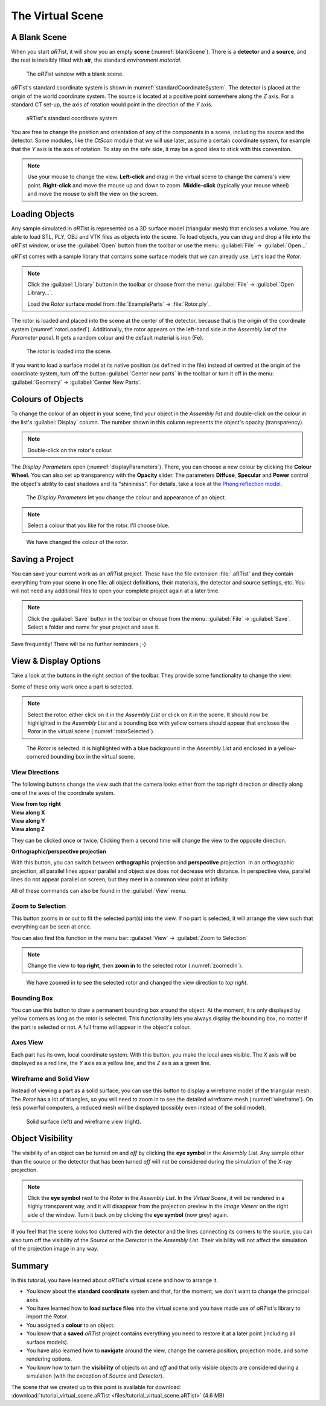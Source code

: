.. _theVirtualSceneChapter:

The Virtual Scene
=================

A Blank Scene
-------------

When you start *aRT*\ ist, it will show you an empty **scene** (:numref:`blankScene`). There is a **detector** and a **source**, and the rest is invisibly filled with **air**, the standard *environment material*.

.. _blankScene:
.. figure:: pictures/tutorial-virtualscene-artist-blank.png
    :width: 100%

    The *aRT*\ ist window with a blank scene.

*aRT*\ ist's standard coordinate system is shown in :numref:`standardCoordinateSystem`. The detector is placed at the origin of the world coordinate system. The source is located at a positive point somewhere along the *Z* axis. For a standard CT set-up, the axis of rotation would point in the direction of the *Y* axis.

.. _standardCoordinateSystem:
.. figure:: pictures/coordinate-system.png
    :alt: aRTist standard coordinate system
    :width: 65%

    aRTist's standard coordinate system

You are free to change the position and orientation of any of the components in a scene, including the source and the detector. Some modules, like the *CtScan* module that we will use later, assume a certain coordinate system, for example that the *Y* axis is the axis of rotation. To stay on the safe side, it may be a good idea to stick with this convention.

.. note:: Use your mouse to change the view. **Left-click** and drag in the virtual scene to change the camera's view point. **Right-click** and move the mouse up and down to zoom. **Middle-click** (typically your mouse wheel) and move the mouse to shift the view on the screen.


Loading Objects
---------------

Any sample simulated in *aRT*\ ist is represented as a 3D surface model (triangular mesh) that encloses a volume. You are able to load STL, PLY, OBJ and VTK files as objects into the scene. To load objects, you can drag and drop a file into the *aRT*\ ist window, or use the |icon-open| :guilabel:`Open` button from the toolbar or use the menu: :guilabel:`File` → :guilabel:`Open...`

.. |icon-open| image:: pictures/icons/16x16_document-open-folder.png
    :width: 16

*aRT*\ ist comes with a sample library that contains some surface models that we can already use. Let's load the *Rotor*.


.. note:: Click the |icon-library| :guilabel:`Library` button in the toolbar or choose from the menu: :guilabel:`File` → :guilabel:`Open Library...`.

	Load the *Rotor* surface model from :file:`ExampleParts` → :file:`Rotor.ply`.

.. |icon-library| image:: pictures/icons/32x32_library.png
    :width: 32

The rotor is loaded and placed into the scene at the center of the detector, because that is the origin of the coordinate system (:numref:`rotorLoaded`). Additionally, the rotor appears on the left-hand side in the *Assembly list* of the *Parameter panel*. It gets a random colour and the default material is iron (Fe).

.. _rotorLoaded:
.. figure:: pictures/tutorial-virtualscene-rotor-loaded.png
    :width: 100%

    The rotor is loaded into the scene.

If you want to load a surface model at its native position (as defined in the file) instead of centred at the origin of the coordinate system, turn off the button |icon-centernew| :guilabel:`Center new parts` in the toolbar or turn it off in the menu: :guilabel:`Geometry` → :guilabel:`Center New Parts`.

.. |icon-centernew| image:: pictures/icons/32x32_center-new.png
    :width: 32


Colours of Objects
------------------

To change the colour of an object in your scene, find your object in the *Assembly list* and double-click on the colour in the list's :guilabel:`Display` column. The number shown in this column represents the object's opacity (transparency).

.. note:: Double-click on the rotor's colour.

The *Display Parameters* open (:numref:`displayParameters`). There, you can choose a new colour by clicking the |icon-colorwheel| **Colour Wheel.** You can also set up transparency with the **Opacity** slider. The parameters **Diffuse**, **Specular** and **Power** control the object's ability to cast shadows and its "shininess". For details, take a look at the `Phong reflection model <https://en.wikipedia.org/wiki/Phong_reflection_model>`_.

.. _displayParameters:
.. figure:: pictures/tutorial-display-parameters.png
    :width: 60%

    The *Display Parameters* let you change the colour and appearance of an object.

.. |icon-colorwheel| image:: pictures/icons/16x16_colorwheel.png
    :width: 16

.. note:: Select a colour that you like for the rotor. I'll choose blue.

.. _colorChanged:
.. figure:: pictures/tutorial-virtualscene-color-changed.png
    :width: 100%

    We have changed the colour of the rotor.


Saving a Project
----------------

You can save your current work as an *aRT*\ ist project. These have the file extension :file:`.aRTist` and they contain everything from your scene in one file: all object definitions, their materials, the detector and source settings, etc. You will not need any additional files to open your complete project again at a later time.

.. note:: Click the |icon-save| :guilabel:`Save` button in the toolbar or choose from the menu: :guilabel:`File` → :guilabel:`Save`. Select a folder and name for your project and save it.

.. |icon-save| image:: pictures/icons/32x32_document-save.png
    :width: 32

Save frequently! There will be no further reminders ;-)


View & Display Options
----------------------

Take a look at the buttons in the right section of the toolbar. They provide some functionality to change the view:

.. image:: pictures/tutorial-toolbar-view.png
    :width: 50%

Some of these only work once a part is selected.

.. note:: Select the rotor: either click on it in the *Assembly List* or click on it in the scene. It should now be highlighted in the *Assembly List* and a bounding box with yellow corners should appear that encloses the *Rotor* in the virtual scene (:numref:`rotorSelected`).

.. _rotorSelected:
.. figure:: pictures/tutorial-virtualscene-rotor-selected.png
    :width: 100%

    The *Rotor* is selected: it is highlighted with a blue background in the *Assembly List* and enclosed in a yellow-cornered bounding box in the virtual scene.

View Directions
^^^^^^^^^^^^^^^

The following buttons change the view such that the camera looks either from the top right direction or directly along one of the axes of the coordinate system.

| |icon-view-topright| **View from top right**
| |icon-view-x| **View along X**
| |icon-view-y| **View along Y**
| |icon-view-z| **View along Z**

.. |icon-view-x| image:: pictures/icons/32x32_default-view-minus-x.png
    :width: 32
.. |icon-view-y| image:: pictures/icons/32x32_default-view-minus-y.png
    :width: 32
.. |icon-view-z| image:: pictures/icons/32x32_default-view-minus-z.png
    :width: 32
.. |icon-view-topright| image:: pictures/icons/32x32_default-view-top-right.png
    :width: 32

They can be clicked once or twice. Clicking them a second time will change the view to the opposite direction.

|icon-view-orthographic| **Orthographic/perspective projection**

.. |icon-view-orthographic| image:: pictures/icons/32x32_view-orthographic.png
    :width: 32

With this button, you can switch between **orthographic** projection and **perspective** projection. In an orthographic projection, all parallel lines appear parallel and object size does not decrease with distance. In perspective view, parallel lines do not appear parallel on screen, but they meet in a common view point at infinity.

All of these commands can also be found in the :guilabel:`View` menu.



|icon-zoom-to-selection| Zoom to Selection
^^^^^^^^^^^^^^^^^^^^^^^^^^^^^^^^^^^^^^^^^^

.. |icon-zoom-to-selection| image:: pictures/icons/32x32_zoom-select.png
    :width: 32

This button zooms in or out to fit the selected part(s) into the view. If no part is selected, it will arrange the view such that everything can be seen at once.

You can also find this function in the menu bar: :guilabel:`View` → |icon-zoom-to-selection-small| :guilabel:`Zoom to Selection`

.. |icon-zoom-to-selection-small| image:: pictures/icons/16x16_zoom-select.png
    :width: 16

.. note:: Change the view to |icon-view-topright| **top right,** then |icon-zoom-to-selection| **zoom in** to the selected rotor (:numref:`zoomedIn`).

.. _zoomedIn:
.. figure:: pictures/tutorial-virtualscene-view-top-right.png
    :width: 100%

    We have zoomed in to see the selected rotor and changed the view direction to *top right*.


|icon-bounding-box| Bounding Box
^^^^^^^^^^^^^^^^^^^^^^^^^^^^^^^^
.. |icon-bounding-box| image:: pictures/icons/32x32_bounding-box.png
    :width: 32

You can use this button to draw a permanent bounding box around the object. At the moment, it is only displayed by yellow corners as long as the rotor is selected. This functionality lets you always display the bounding box, no matter if the part is selected or not. A full frame will appear in the object's colour.

|icon-view-axes| Axes View
^^^^^^^^^^^^^^^^^^^^^^^^^^
.. |icon-view-axes| image:: pictures/icons/32x32_view-axes.png
    :width: 32

Each part has its own, local coordinate system. With this button, you make the local axes visible. The *X* axis will be displayed as a red line, the *Y* axis as a yellow line, and the *Z* axis as a green line.

|icon-wireframe| Wireframe and Solid View
^^^^^^^^^^^^^^^^^^^^^^^^^^^^^^^^^^^^^^^^^
.. |icon-wireframe| image:: pictures/icons/32x32_switch-wireframe.png
    :width: 32

Instead of viewing a part as a solid surface, you can use this button to display a wireframe model of the triangular mesh. The *Rotor* has a lot of triangles, so you will need to zoom in to see the detailed wireframe mesh (:numref:`wireframe`). On less powerful computers, a reduced mesh will be displayed (possibly even instead of the solid model).

.. _wireframe:
.. figure:: pictures/tutorial-virtualscene-wireframe.png
    :width: 100%

    Solid surface (left) and wireframe view (right).


Object Visibility
-----------------

The visibility of an object can be turned *on* and *off* by clicking the |icon-eye| **eye symbol** in the *Assembly List*. Any sample other than the source or the detector that has been turned *off* will not be considered during the simulation of the X-ray projection.

.. |icon-eye| image:: pictures/icons/16x16_object-visible-on.png
    :width: 16

.. note:: Click the |icon-eye| **eye symbol** next to the *Rotor* in the *Assembly List*. In the *Virtual Scene*, it will be rendered in a highly transparent way, and it will disappear from the projection preview in the *Image Viewer* on the right side of the window. Turn it back on by clicking the |icon-eye-off| **eye symbol** (now grey) again.

.. |icon-eye-off| image:: pictures/icons/16x16_object-visible-off.png
    :width: 16

If you feel that the scene looks too cluttered with the detector and the lines connecting its corners to the source, you can also turn off the visibility of the *Source* or the *Detector* in the *Assembly List*. Their visibility will not affect the simulation of the projection image in any way.


Summary
-------

In this tutorial, you have learned about *aRT*\ ist's virtual scene and how to arrange it.

* You know about the **standard coordinate** system and that, for the moment, we don't want to change the principal axes.
* You have learned how to **load surface files** into the virtual scene and you have made use of *aRT*\ ist's library to import the *Rotor*.
* You assigned a **colour** to an object.
* You know that a **saved** *aRT*\ ist project contains everything you need to restore it at a later point (including all surface models).
* You have also learned how to **navigate** around the view, change the camera position, projection mode, and some rendering options.
* You know how to turn the **visibility** of objects *on* and *off* and that only visible objects are considered during a simulation (with the exception of *Source* and *Detector*).

| The scene that we created up to this point is available for download:
| :download:`tutorial_virtual_scene.aRTist <files/tutorial_virtual_scene.aRTist>` (4.6 MB)
